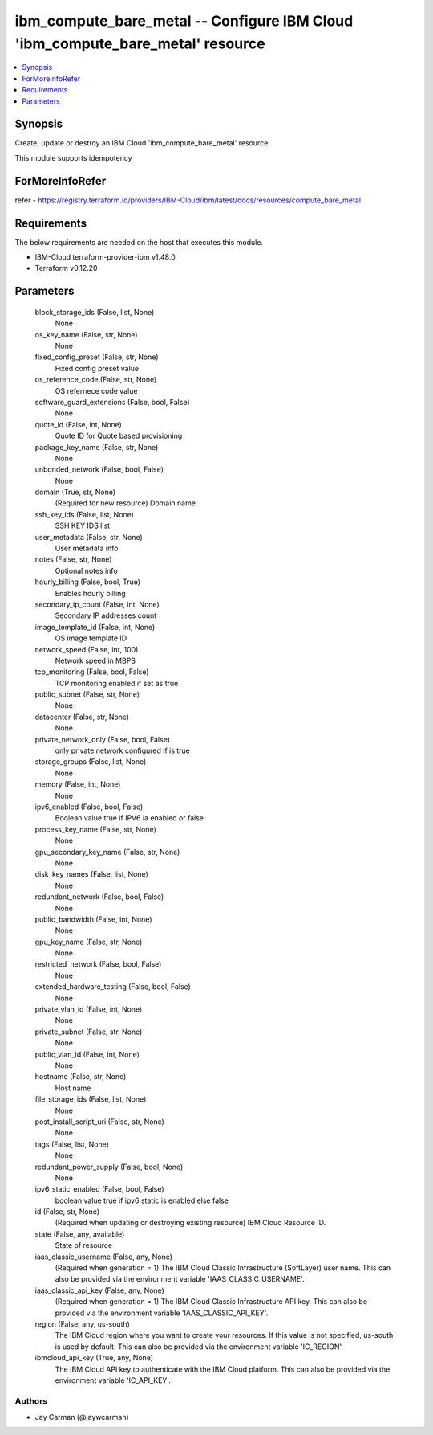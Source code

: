 
ibm_compute_bare_metal -- Configure IBM Cloud 'ibm_compute_bare_metal' resource
===============================================================================

.. contents::
   :local:
   :depth: 1


Synopsis
--------

Create, update or destroy an IBM Cloud 'ibm_compute_bare_metal' resource

This module supports idempotency


ForMoreInfoRefer
----------------
refer - https://registry.terraform.io/providers/IBM-Cloud/ibm/latest/docs/resources/compute_bare_metal

Requirements
------------
The below requirements are needed on the host that executes this module.

- IBM-Cloud terraform-provider-ibm v1.48.0
- Terraform v0.12.20



Parameters
----------

  block_storage_ids (False, list, None)
    None


  os_key_name (False, str, None)
    None


  fixed_config_preset (False, str, None)
    Fixed config preset value


  os_reference_code (False, str, None)
    OS refernece code value


  software_guard_extensions (False, bool, False)
    None


  quote_id (False, int, None)
    Quote ID for Quote based provisioning


  package_key_name (False, str, None)
    None


  unbonded_network (False, bool, False)
    None


  domain (True, str, None)
    (Required for new resource) Domain name


  ssh_key_ids (False, list, None)
    SSH KEY IDS list


  user_metadata (False, str, None)
    User metadata info


  notes (False, str, None)
    Optional notes info


  hourly_billing (False, bool, True)
    Enables hourly billing


  secondary_ip_count (False, int, None)
    Secondary IP addresses count


  image_template_id (False, int, None)
    OS image template ID


  network_speed (False, int, 100)
    Network speed in MBPS


  tcp_monitoring (False, bool, False)
    TCP monitoring enabled if set as true


  public_subnet (False, str, None)
    None


  datacenter (False, str, None)
    None


  private_network_only (False, bool, False)
    only private network configured if is true


  storage_groups (False, list, None)
    None


  memory (False, int, None)
    None


  ipv6_enabled (False, bool, False)
    Boolean value true if IPV6 ia enabled or false


  process_key_name (False, str, None)
    None


  gpu_secondary_key_name (False, str, None)
    None


  disk_key_names (False, list, None)
    None


  redundant_network (False, bool, False)
    None


  public_bandwidth (False, int, None)
    None


  gpu_key_name (False, str, None)
    None


  restricted_network (False, bool, False)
    None


  extended_hardware_testing (False, bool, False)
    None


  private_vlan_id (False, int, None)
    None


  private_subnet (False, str, None)
    None


  public_vlan_id (False, int, None)
    None


  hostname (False, str, None)
    Host name


  file_storage_ids (False, list, None)
    None


  post_install_script_uri (False, str, None)
    None


  tags (False, list, None)
    None


  redundant_power_supply (False, bool, None)
    None


  ipv6_static_enabled (False, bool, False)
    boolean value true if ipv6 static is enabled else false


  id (False, str, None)
    (Required when updating or destroying existing resource) IBM Cloud Resource ID.


  state (False, any, available)
    State of resource


  iaas_classic_username (False, any, None)
    (Required when generation = 1) The IBM Cloud Classic Infrastructure (SoftLayer) user name. This can also be provided via the environment variable 'IAAS_CLASSIC_USERNAME'.


  iaas_classic_api_key (False, any, None)
    (Required when generation = 1) The IBM Cloud Classic Infrastructure API key. This can also be provided via the environment variable 'IAAS_CLASSIC_API_KEY'.


  region (False, any, us-south)
    The IBM Cloud region where you want to create your resources. If this value is not specified, us-south is used by default. This can also be provided via the environment variable 'IC_REGION'.


  ibmcloud_api_key (True, any, None)
    The IBM Cloud API key to authenticate with the IBM Cloud platform. This can also be provided via the environment variable 'IC_API_KEY'.













Authors
~~~~~~~

- Jay Carman (@jaywcarman)

